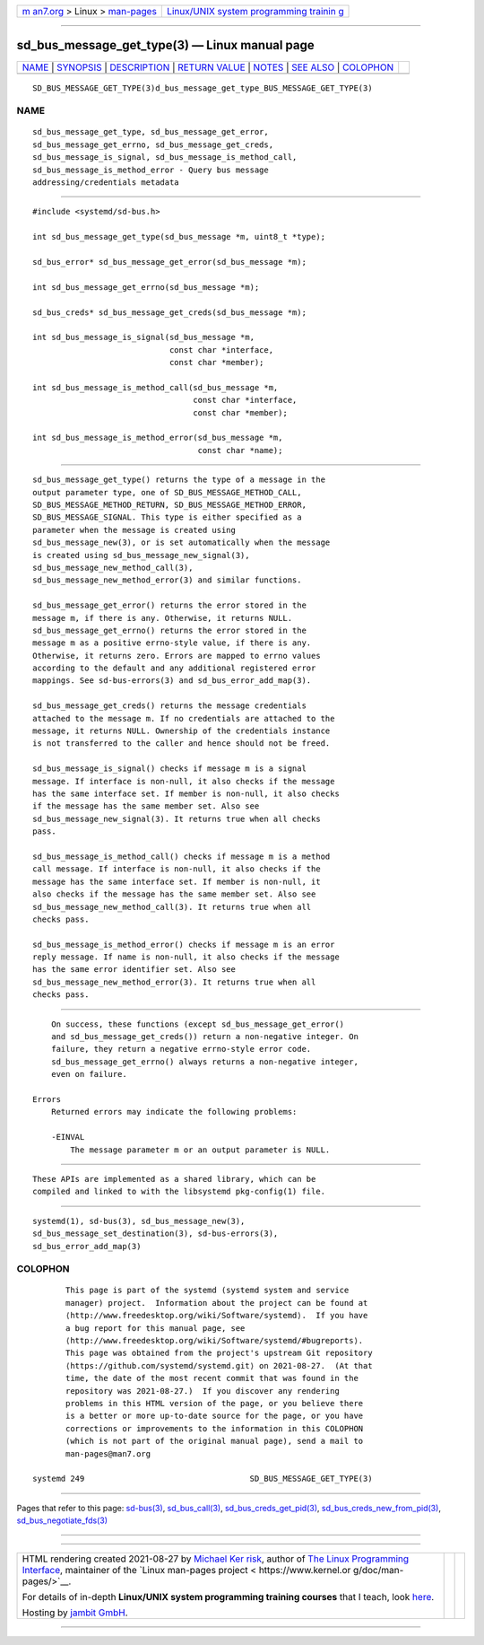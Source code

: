 .. container:: page-top

.. container:: nav-bar

   +----------------------------------+----------------------------------+
   | `m                               | `Linux/UNIX system programming   |
   | an7.org <../../../index.html>`__ | trainin                          |
   | > Linux >                        | g <http://man7.org/training/>`__ |
   | `man-pages <../index.html>`__    |                                  |
   +----------------------------------+----------------------------------+

--------------

sd_bus_message_get_type(3) — Linux manual page
==============================================

+-----------------------------------+-----------------------------------+
| `NAME <#NAME>`__ \|               |                                   |
| `SYNOPSIS <#SYNOPSIS>`__ \|       |                                   |
| `DESCRIPTION <#DESCRIPTION>`__ \| |                                   |
| `RETURN VALUE <#RETURN_VALUE>`__  |                                   |
| \| `NOTES <#NOTES>`__ \|          |                                   |
| `SEE ALSO <#SEE_ALSO>`__ \|       |                                   |
| `COLOPHON <#COLOPHON>`__          |                                   |
+-----------------------------------+-----------------------------------+
| .. container:: man-search-box     |                                   |
+-----------------------------------+-----------------------------------+

::

   SD_BUS_MESSAGE_GET_TYPE(3)d_bus_message_get_type_BUS_MESSAGE_GET_TYPE(3)

NAME
-------------------------------------------------

::

          sd_bus_message_get_type, sd_bus_message_get_error,
          sd_bus_message_get_errno, sd_bus_message_get_creds,
          sd_bus_message_is_signal, sd_bus_message_is_method_call,
          sd_bus_message_is_method_error - Query bus message
          addressing/credentials metadata


---------------------------------------------------------

::

          #include <systemd/sd-bus.h>

          int sd_bus_message_get_type(sd_bus_message *m, uint8_t *type);

          sd_bus_error* sd_bus_message_get_error(sd_bus_message *m);

          int sd_bus_message_get_errno(sd_bus_message *m);

          sd_bus_creds* sd_bus_message_get_creds(sd_bus_message *m);

          int sd_bus_message_is_signal(sd_bus_message *m,
                                       const char *interface,
                                       const char *member);

          int sd_bus_message_is_method_call(sd_bus_message *m,
                                            const char *interface,
                                            const char *member);

          int sd_bus_message_is_method_error(sd_bus_message *m,
                                             const char *name);


---------------------------------------------------------------

::

          sd_bus_message_get_type() returns the type of a message in the
          output parameter type, one of SD_BUS_MESSAGE_METHOD_CALL,
          SD_BUS_MESSAGE_METHOD_RETURN, SD_BUS_MESSAGE_METHOD_ERROR,
          SD_BUS_MESSAGE_SIGNAL. This type is either specified as a
          parameter when the message is created using
          sd_bus_message_new(3), or is set automatically when the message
          is created using sd_bus_message_new_signal(3),
          sd_bus_message_new_method_call(3),
          sd_bus_message_new_method_error(3) and similar functions.

          sd_bus_message_get_error() returns the error stored in the
          message m, if there is any. Otherwise, it returns NULL.
          sd_bus_message_get_errno() returns the error stored in the
          message m as a positive errno-style value, if there is any.
          Otherwise, it returns zero. Errors are mapped to errno values
          according to the default and any additional registered error
          mappings. See sd-bus-errors(3) and sd_bus_error_add_map(3).

          sd_bus_message_get_creds() returns the message credentials
          attached to the message m. If no credentials are attached to the
          message, it returns NULL. Ownership of the credentials instance
          is not transferred to the caller and hence should not be freed.

          sd_bus_message_is_signal() checks if message m is a signal
          message. If interface is non-null, it also checks if the message
          has the same interface set. If member is non-null, it also checks
          if the message has the same member set. Also see
          sd_bus_message_new_signal(3). It returns true when all checks
          pass.

          sd_bus_message_is_method_call() checks if message m is a method
          call message. If interface is non-null, it also checks if the
          message has the same interface set. If member is non-null, it
          also checks if the message has the same member set. Also see
          sd_bus_message_new_method_call(3). It returns true when all
          checks pass.

          sd_bus_message_is_method_error() checks if message m is an error
          reply message. If name is non-null, it also checks if the message
          has the same error identifier set. Also see
          sd_bus_message_new_method_error(3). It returns true when all
          checks pass.


-----------------------------------------------------------------

::

          On success, these functions (except sd_bus_message_get_error()
          and sd_bus_message_get_creds()) return a non-negative integer. On
          failure, they return a negative errno-style error code.
          sd_bus_message_get_errno() always returns a non-negative integer,
          even on failure.

      Errors
          Returned errors may indicate the following problems:

          -EINVAL
              The message parameter m or an output parameter is NULL.


---------------------------------------------------

::

          These APIs are implemented as a shared library, which can be
          compiled and linked to with the libsystemd pkg-config(1) file.


---------------------------------------------------------

::

          systemd(1), sd-bus(3), sd_bus_message_new(3),
          sd_bus_message_set_destination(3), sd-bus-errors(3),
          sd_bus_error_add_map(3)

COLOPHON
---------------------------------------------------------

::

          This page is part of the systemd (systemd system and service
          manager) project.  Information about the project can be found at
          ⟨http://www.freedesktop.org/wiki/Software/systemd⟩.  If you have
          a bug report for this manual page, see
          ⟨http://www.freedesktop.org/wiki/Software/systemd/#bugreports⟩.
          This page was obtained from the project's upstream Git repository
          ⟨https://github.com/systemd/systemd.git⟩ on 2021-08-27.  (At that
          time, the date of the most recent commit that was found in the
          repository was 2021-08-27.)  If you discover any rendering
          problems in this HTML version of the page, or you believe there
          is a better or more up-to-date source for the page, or you have
          corrections or improvements to the information in this COLOPHON
          (which is not part of the original manual page), send a mail to
          man-pages@man7.org

   systemd 249                                   SD_BUS_MESSAGE_GET_TYPE(3)

--------------

Pages that refer to this page: `sd-bus(3) <../man3/sd-bus.3.html>`__, 
`sd_bus_call(3) <../man3/sd_bus_call.3.html>`__, 
`sd_bus_creds_get_pid(3) <../man3/sd_bus_creds_get_pid.3.html>`__, 
`sd_bus_creds_new_from_pid(3) <../man3/sd_bus_creds_new_from_pid.3.html>`__, 
`sd_bus_negotiate_fds(3) <../man3/sd_bus_negotiate_fds.3.html>`__

--------------

--------------

.. container:: footer

   +-----------------------+-----------------------+-----------------------+
   | HTML rendering        |                       | |Cover of TLPI|       |
   | created 2021-08-27 by |                       |                       |
   | `Michael              |                       |                       |
   | Ker                   |                       |                       |
   | risk <https://man7.or |                       |                       |
   | g/mtk/index.html>`__, |                       |                       |
   | author of `The Linux  |                       |                       |
   | Programming           |                       |                       |
   | Interface <https:     |                       |                       |
   | //man7.org/tlpi/>`__, |                       |                       |
   | maintainer of the     |                       |                       |
   | `Linux man-pages      |                       |                       |
   | project <             |                       |                       |
   | https://www.kernel.or |                       |                       |
   | g/doc/man-pages/>`__. |                       |                       |
   |                       |                       |                       |
   | For details of        |                       |                       |
   | in-depth **Linux/UNIX |                       |                       |
   | system programming    |                       |                       |
   | training courses**    |                       |                       |
   | that I teach, look    |                       |                       |
   | `here <https://ma     |                       |                       |
   | n7.org/training/>`__. |                       |                       |
   |                       |                       |                       |
   | Hosting by `jambit    |                       |                       |
   | GmbH                  |                       |                       |
   | <https://www.jambit.c |                       |                       |
   | om/index_en.html>`__. |                       |                       |
   +-----------------------+-----------------------+-----------------------+

--------------

.. container:: statcounter

   |Web Analytics Made Easy - StatCounter|

.. |Cover of TLPI| image:: https://man7.org/tlpi/cover/TLPI-front-cover-vsmall.png
   :target: https://man7.org/tlpi/
.. |Web Analytics Made Easy - StatCounter| image:: https://c.statcounter.com/7422636/0/9b6714ff/1/
   :class: statcounter
   :target: https://statcounter.com/
